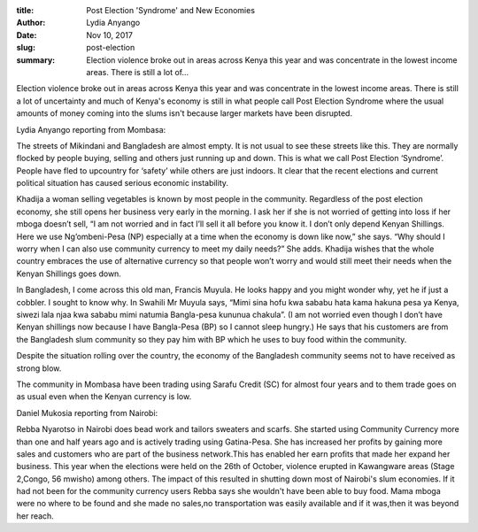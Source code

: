 :title: Post Election 'Syndrome' and New Economies
:author: Lydia Anyango
:date: Nov 10, 2017
:slug: post-election
 
:summary: Election violence broke out in areas across Kenya this year and was concentrate in the lowest income areas. There is still a lot of...
 



.. image:: images/blog/post-election1.webp



Election violence broke out in areas across Kenya this year and was concentrate in the lowest income areas. There is still a lot of uncertainty and much of Kenya's economy is still in what people call Post Election Syndrome where the usual amounts of money coming into the slums isn't because larger markets have been disrupted.



 



Lydia Anyango reporting from Mombasa:



 



The streets of Mikindani and Bangladesh are almost empty. It is not usual to see these streets like this. They are normally flocked by people buying, selling and others just running up and down. This is what we call Post Election ‘Syndrome’. People have fled to upcountry for ‘safety’ while others are just indoors. It clear that the recent elections and current political situation has caused serious economic instability.



 



Khadija a woman selling vegetables is known by most people in the community. Regardless of the post election economy, she still opens her business very early in the morning. I ask her if she is not worried of getting into loss if her mboga doesn’t sell, “I am not worried and in fact I’ll sell it all before you know it. I don’t only depend Kenyan Shillings. Here we use Ng’ombeni-Pesa (NP) especially at a time when the economy is down like now,” she says. “Why should I worry when I can also use community currency to meet my daily needs?” She adds. Khadija wishes that the whole country embraces the use of alternative currency so that people won’t worry and would still meet their needs when the Kenyan Shillings goes down.



 



In Bangladesh, I come across this old man, Francis Muyula. He looks happy and you might wonder why, yet he if just a cobbler. I sought to know why. In Swahili Mr Muyula says, “Mimi sina hofu kwa sababu hata kama hakuna pesa ya Kenya, siwezi lala njaa kwa sababu mimi natumia Bangla-pesa kununua chakula”. (I am not worried even though I don’t have Kenyan shillings now because I have Bangla-Pesa (BP) so I cannot sleep hungry.) He says that his customers are from the Bangladesh slum community so they pay him with BP which he uses to buy food within the community.



Despite the situation rolling over the country, the economy of the Bangladesh community seems not to have received as strong blow.



 



The community in Mombasa have been trading using Sarafu Credit (SC) for almost four years and to them trade goes on as usual even when the Kenyan currency is low.



 



Daniel Mukosia reporting from Nairobi:



 



Rebba Nyarotso in Nairobi does bead work and tailors sweaters and scarfs. She started using Community Currency more than one and half years ago and is actively trading using Gatina-Pesa. She has increased her profits by gaining more sales and customers who are part of the business network.This has enabled her earn profits that made her expand her business. This year when the elections were held on the 26th of October, violence erupted in Kawangware areas (Stage 2,Congo, 56 mwisho) among others. The impact of this resulted in shutting down most of Nairobi's slum economies. If it had not been for the community currency users Rebba says she wouldn't have been able to buy food. Mama mboga were no where to be found and she made no sales,no transportation was easily available and if it was,then it was beyond her reach.

